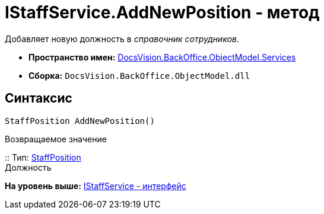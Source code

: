 = IStaffService.AddNewPosition - метод

Добавляет новую должность в [.dfn .term]_справочник сотрудников_.

* [.keyword]*Пространство имен:* xref:Services_NS.adoc[DocsVision.BackOffice.ObjectModel.Services]
* [.keyword]*Сборка:* [.ph .filepath]`DocsVision.BackOffice.ObjectModel.dll`

== Синтаксис

[source,pre,codeblock,language-csharp]
----
StaffPosition AddNewPosition()
----

Возвращаемое значение

::
  Тип: xref:../StaffPosition_CL.adoc[StaffPosition]
  +
  Должность

*На уровень выше:* xref:../../../../../api/DocsVision/BackOffice/ObjectModel/Services/IStaffService_IN.adoc[IStaffService - интерфейс]
